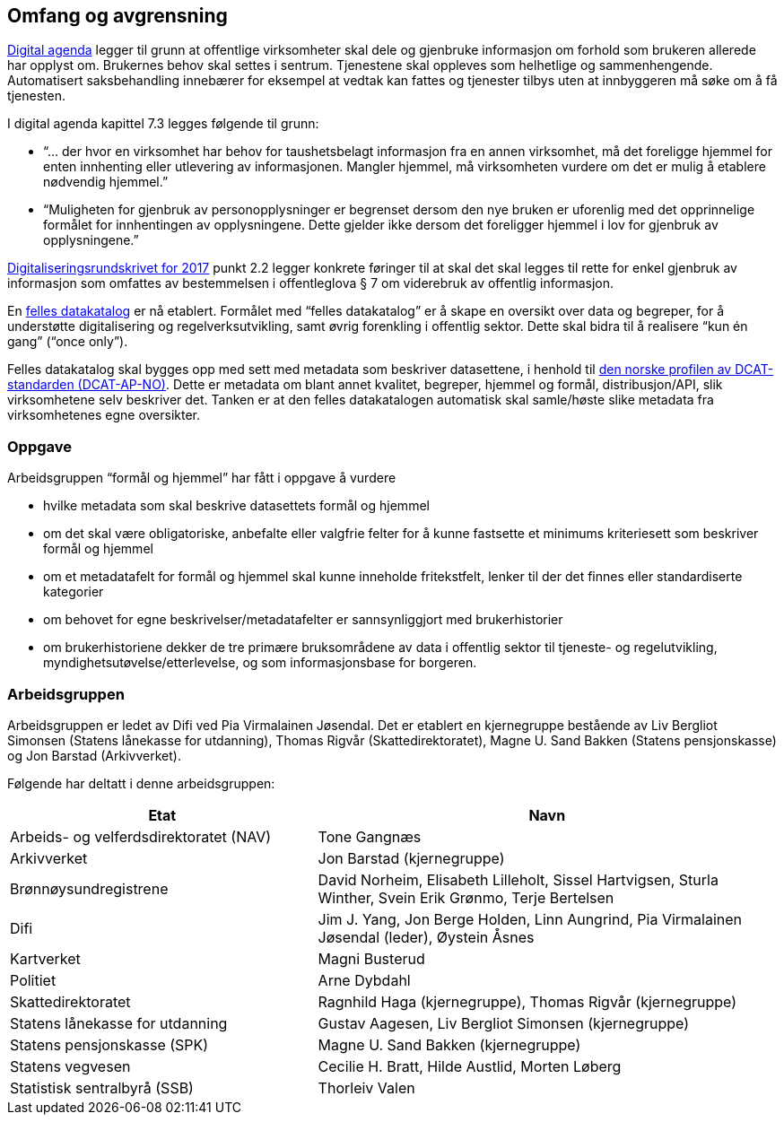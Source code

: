 ==  Omfang og avgrensning

https://www.regjeringen.no/no/dokumenter/meld.-st.-27-20152016/id2483795/[Digital agenda] legger til grunn at offentlige virksomheter skal dele og gjenbruke informasjon om forhold som brukeren allerede har opplyst om. Brukernes behov skal settes i sentrum. Tjenestene skal oppleves som helhetlige og sammenhengende. Automatisert saksbehandling innebærer for eksempel at vedtak kan fattes og tjenester tilbys uten at innbyggeren må søke om å få tjenesten.

I digital agenda kapittel 7.3 legges følgende til grunn:

 * “... der hvor en virksomhet har behov for taushetsbelagt informasjon fra en annen virksomhet, må det foreligge hjemmel for enten innhenting eller utlevering av informasjonen. Mangler hjemmel, må virksomheten vurdere om det er mulig å etablere nødvendig hjemmel.”

 * “Muligheten for gjenbruk av personopplysninger er begrenset dersom den nye bruken er uforenlig med det opprinnelige formålet for innhentingen av opplysningene. Dette gjelder ikke dersom det foreligger hjemmel i lov for gjenbruk av opplysningene.”

https://www.regjeringen.no/no/dokumenter/digitaliseringsrundskrivet/id2522147/[Digitaliseringsrundskrivet for 2017] punkt 2.2 legger konkrete føringer til at skal det skal legges til rette for enkel gjenbruk av informasjon som omfattes av bestemmelsen i offentleglova § 7 om viderebruk av offentlig informasjon.

En https://data.norge.no/[felles datakatalog] er nå etablert. Formålet med “felles datakatalog” er å skape en oversikt over data og begreper, for å understøtte digitalisering og regelverksutvikling, samt øvrig forenkling i offentlig sektor. Dette skal bidra til å realisere “kun én gang” (“once only”).

Felles datakatalog skal bygges opp med sett med metadata som beskriver datasettene, i henhold til https://doc.difi.no/dcat-ap-no/[den norske profilen av DCAT- standarden (DCAT-AP-NO)]. Dette er metadata om blant annet kvalitet, begreper, hjemmel og formål, distribusjon/API, slik virksomhetene selv beskriver det. Tanken er at den felles datakatalogen automatisk skal samle/høste slike metadata fra virksomhetenes egne oversikter.

=== Oppgave

Arbeidsgruppen “formål og hjemmel” har fått i oppgave å vurdere

 * hvilke metadata som skal beskrive datasettets formål og hjemmel
 * om det skal være obligatoriske, anbefalte eller valgfrie felter for å kunne fastsette et minimums kriteriesett som beskriver formål og hjemmel
 * om et metadatafelt for formål og hjemmel skal kunne inneholde fritekstfelt, lenker til der det finnes eller standardiserte kategorier
 * om behovet for egne beskrivelser/metadatafelter er sannsynliggjort med brukerhistorier
 * om brukerhistoriene dekker de tre primære bruksområdene av data i offentlig sektor til tjeneste- og regelutvikling, myndighetsutøvelse/etterlevelse, og som informasjonsbase for borgeren.

=== Arbeidsgruppen

Arbeidsgruppen er ledet av Difi ved Pia Virmalainen Jøsendal. Det er etablert en kjernegruppe bestående av Liv Bergliot Simonsen (Statens lånekasse for utdanning), Thomas Rigvår (Skattedirektoratet), Magne U. Sand Bakken (Statens pensjonskasse) og Jon Barstad (Arkivverket).

Følgende har deltatt i denne arbeidsgruppen:

[cols="40,60"]
|===
|*Etat*|*Navn*

|Arbeids- og velferdsdirektoratet (NAV)|Tone Gangnæs
|Arkivverket|Jon Barstad (kjernegruppe)
|Brønnøysundregistrene|David Norheim, Elisabeth Lilleholt, Sissel Hartvigsen, Sturla Winther, Svein Erik Grønmo, Terje Bertelsen
|Difi|Jim J. Yang, Jon Berge Holden, Linn Aungrind, Pia Virmalainen Jøsendal (leder), Øystein Åsnes
|Kartverket|Magni Busterud
|Politiet|Arne Dybdahl
|Skattedirektoratet|Ragnhild Haga (kjernegruppe), Thomas Rigvår (kjernegruppe)
|Statens lånekasse for utdanning|Gustav Aagesen, Liv Bergliot Simonsen (kjernegruppe)
|Statens pensjonskasse (SPK)|Magne U. Sand Bakken (kjernegruppe)
|Statens vegvesen|Cecilie H. Bratt, Hilde Austlid, Morten Løberg
|Statistisk sentralbyrå (SSB)|Thorleiv Valen
|===
